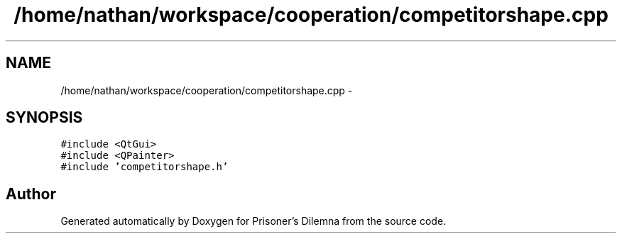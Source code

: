 .TH "/home/nathan/workspace/cooperation/competitorshape.cpp" 3 "Sat Mar 31 2012" "Version 0.1" "Prisoner's Dilemna" \" -*- nroff -*-
.ad l
.nh
.SH NAME
/home/nathan/workspace/cooperation/competitorshape.cpp \- 
.SH SYNOPSIS
.br
.PP
\fC#include <QtGui>\fP
.br
\fC#include <QPainter>\fP
.br
\fC#include 'competitorshape.h'\fP
.br

.SH "Author"
.PP 
Generated automatically by Doxygen for Prisoner's Dilemna from the source code.
